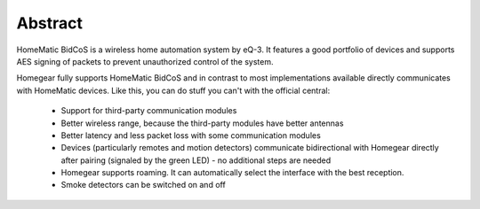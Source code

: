Abstract
########

HomeMatic BidCoS is a wireless home automation system by eQ-3. It features a good portfolio of devices and supports AES signing of packets to prevent unauthorized control of the system.

Homegear fully supports HomeMatic BidCoS and in contrast to most implementations available directly communicates with HomeMatic devices. Like this, you can do stuff you can't with the official central:

	* Support for third-party communication modules
	* Better wireless range, because the third-party modules have better antennas
	* Better latency and less packet loss with some communication modules
	* Devices (particularly remotes and motion detectors) communicate bidirectional with Homegear directly after pairing (signaled by the green LED) - no additional steps are needed
	* Homegear supports roaming. It can automatically select the interface with the best reception.
	* Smoke detectors can be switched on and off